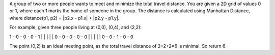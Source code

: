 A group of two or more people wants to meet and minimize the total
travel distance. You are given a 2D grid of values 0 or 1, where each 1
marks the home of someone in the group. The distance is calculated using
Manhattan Distance, where distance(p1, p2) = \|p2.x - p1.x\| + \|p2.y -
p1.y\|.

For example, given three people living at (0,0), (0,4), and (2,2):

1 - 0 - 0 - 0 - 1 \| \| \| \| \| 0 - 0 - 0 - 0 - 0 \| \| \| \| \| 0 - 0
- 1 - 0 - 0

The point (0,2) is an ideal meeting point, as the total travel distance
of 2+2+2=6 is minimal. So return 6.

